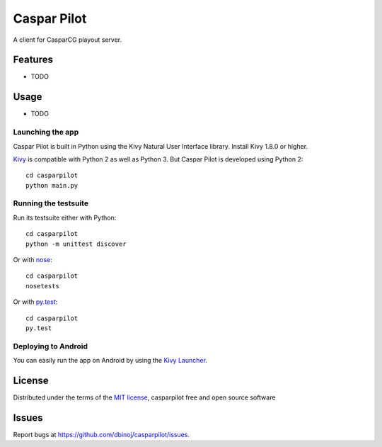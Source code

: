 =============================
Caspar Pilot
=============================

A client for CasparCG playout server. 


Features
--------

* TODO


Usage
-----

* TODO

Launching the app
~~~~~~~~~~~~~~~~~

Caspar Pilot is built in Python using the Kivy Natural User Interface library. Install Kivy 1.8.0 or higher.

`Kivy`_ is compatible with Python 2 as well as Python 3. But Caspar Pilot is developed using Python 2::

    cd casparpilot
    python main.py

Running the testsuite
~~~~~~~~~~~~~~~~~~~~~

Run its testsuite either with Python::

    cd casparpilot
    python -m unittest discover

Or with `nose`_::

    cd casparpilot
    nosetests

Or with `py.test`_::

    cd casparpilot
    py.test

Deploying to Android
~~~~~~~~~~~~~~~~~~~~

You can easily run the app on Android by using the `Kivy Launcher`_.


License
-------

Distributed under the terms of the `MIT license`_, casparpilot free and open source software


Issues
------

Report bugs at https://github.com/dbinoj/casparpilot/issues.


.. _`Kivy Launcher`: http://kivy.org/docs/guide/packaging-android.html#packaging-your-application-for-the-kivy-launcher
.. _`Kivy`: https://github.com/kivy/kivy
.. _`MIT License`: http://opensource.org/licenses/MIT
.. _`nose`: https://github.com/nose-devs/nose/
.. _`py.test`: http://pytest.org/latest/
